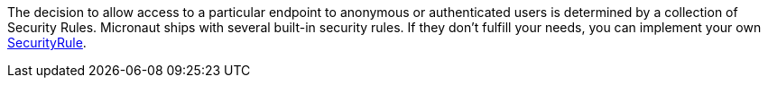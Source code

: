 The decision to allow access to a particular endpoint to anonymous or authenticated users is determined by a collection of
Security Rules. Micronaut ships with several built-in security rules. If they don't fulfill your needs,
you can implement your own link:{api}/io/micronaut/security/rules/SecurityRule.html[SecurityRule].

